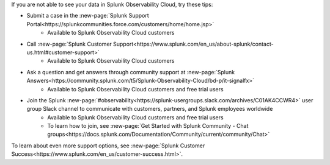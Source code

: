 .. IMPORTANT: if you update support info on this page, see if the updates should also be made to get-started/support.rst. we'll eventually make get-started/support.rst the single source of support info and remove this include.-->

If you are not able to see your data in Splunk Observability Cloud, try these tips:

- Submit a case in the :new-page:`Splunk Support Portal<https://splunkcommunities.force.com/customers/home/home.jsp>`
   - Available to Splunk Observability Cloud customers

- Call :new-page:`Splunk Customer Support<https://www.splunk.com/en_us/about-splunk/contact-us.html#customer-support>`
   - Available to Splunk Observability Cloud customers

- Ask a question and get answers through community support at :new-page:`Splunk Answers<https://community.splunk.com/t5/Splunk-Observability-Cloud/bd-p/it-signalfx>`
   - Available to Splunk Observability Cloud customers and free trial users

- Join the Splunk :new-page:`#observability<https://splunk-usergroups.slack.com/archives/C01AK4CCWR4>` user group Slack channel to communicate with customers, partners, and Splunk employees worldwide
   - Available to Splunk Observability Cloud customers and free trial users
   - To learn how to join, see :new-page:`Get Started with Splunk Community - Chat groups<https://docs.splunk.com/Documentation/Community/current/community/Chat>`

To learn about even more support options, see :new-page:`Splunk Customer Success<https://www.splunk.com/en_us/customer-success.html>`.
